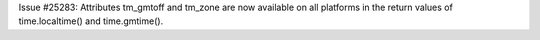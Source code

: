 Issue #25283: Attributes tm_gmtoff and tm_zone are now available on
all platforms in the return values of time.localtime() and
time.gmtime().